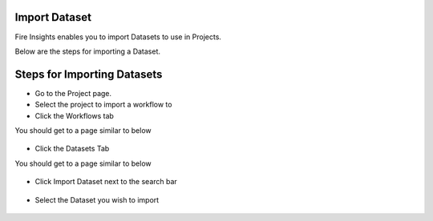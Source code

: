 Import Dataset
===============

Fire Insights enables you to import Datasets to use in Projects.

Below are the steps for importing a Dataset.

Steps for Importing Datasets
===============

* Go to the Project page.
* Select the project to import a workflow to 
* Click the Workflows tab

You should get to a page similar to below

.. figure:: ../../../_assets/user-guide/export-import/Projects_Starting_Page.png
     :alt: userguide
     :width: 60%


* Click the Datasets Tab

You should get to a page similar to below


.. figure:: ../../../_assets/user-guide/export-import/ImportExportDatasets_Starting_Page.png
     :alt: userguide
     :width: 60%
     
     
* Click Import Dataset next to the search bar

.. figure:: ../../../_assets/user-guide/export-import/ImportDataSet_StartingPage.png
     :alt: userguide
     :width: 60%
     
     
* Select the Dataset you wish to import


.. figure:: ../../../_assets/user-guide/export-import/ImportDataSet_FinalPage.png
     :alt: userguide
     :width: 60%

